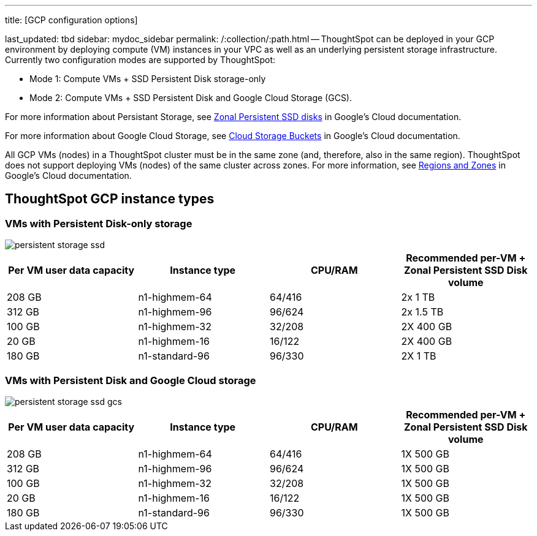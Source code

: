 '''

title: [GCP configuration options]

last_updated: tbd sidebar: mydoc_sidebar permalink: /:collection/:path.html -- ThoughtSpot can be deployed in your GCP environment by deploying compute (VM) instances in your VPC as well as an underlying persistent storage infrastructure.
Currently two configuration modes are supported by ThoughtSpot:

* Mode 1: Compute VMs + SSD Persistent Disk storage-only
* Mode 2: Compute VMs + SSD Persistent Disk and Google Cloud Storage (GCS).

For more information about Persistant Storage, see https://cloud.google.com/compute/docs/disks/#pdspecs[Zonal Persistent SSD disks] in Google's Cloud documentation.

For more information about Google Cloud Storage, see https://cloud.google.com/compute/docs/disks/#gcsbuckets[Cloud Storage Buckets] in Google's Cloud documentation.

All GCP VMs (nodes) in a ThoughtSpot cluster must be in the same zone (and, therefore, also in the same region).
ThoughtSpot does not support deploying VMs (nodes) of the same cluster across zones.
For more information, see https://cloud.google.com/compute/docs/regions-zones/[Regions and Zones] in Google's Cloud documentation.

== ThoughtSpot GCP instance types

=== VMs with Persistent Disk-only storage

image::persistent-storage-ssd.svg[]

|===
| Per VM user data capacity | Instance type | CPU/RAM | Recommended per-VM + Zonal Persistent SSD Disk volume

| 208 GB
| n1-highmem-64
| 64/416
| 2x 1 TB

| 312 GB
| n1-highmem-96
| 96/624
| 2x 1.5 TB

| 100 GB
| n1-highmem-32
| 32/208
| 2X 400 GB

| 20 GB
| n1-highmem-16
| 16/122
| 2X 400 GB

| 180 GB
| n1-standard-96
| 96/330
| 2X 1 TB
|===

=== VMs with Persistent Disk and Google Cloud storage

image::persistent-storage-ssd-gcs.svg[]

|===
| Per VM user data capacity | Instance type | CPU/RAM | Recommended per-VM + Zonal Persistent SSD Disk volume

| 208 GB
| n1-highmem-64
| 64/416
| 1X 500 GB

| 312 GB
| n1-highmem-96
| 96/624
| 1X 500 GB

| 100 GB
| n1-highmem-32
| 32/208
| 1X 500 GB

| 20 GB
| n1-highmem-16
| 16/122
| 1X 500 GB

| 180 GB
| n1-standard-96
| 96/330
| 1X 500 GB
|===
